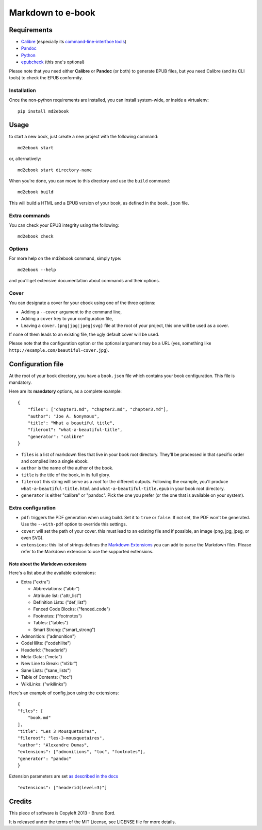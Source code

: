 ==================
Markdown to e-book
==================

Requirements
============

* `Calibre <http://calibre-ebook.com/>`_  (especially its `command-line-interface tools <http://manual.calibre-ebook.com/cli/cli-index.html>`_)
* `Pandoc <http://johnmacfarlane.net/pandoc/>`_
* `Python <http://python.org/>`_
* `epubcheck <https://github.com/IDPF/epubcheck>`_ (this one's optional)

Please note that you need either **Calibre** or **Pandoc** (or both) to generate
EPUB files, but you need Calibre (and its CLI tools) to check the EPUB
conformity.

Installation
------------

Once the non-python requirements are installed, you can install system-wide, or
inside a virtualenv::

    pip install md2ebook


Usage
=====

to start a new book, just create a new project with the following command::

    md2ebook start

or, alternatively::

    md2ebook start directory-name

When you're done, you can move to this directory and use the ``build`` command::

    md2ebook build

This will build a HTML and a EPUB version of your book, as defined in the
``book.json`` file.

Extra commands
--------------

You can check your EPUB integrity using the following::

    md2ebook check

Options
-------

For more help on the md2ebook command, simply type::

    md2ebook --help

and you'll get extensive documentation about commands and their options.

Cover
-----

You can designate a cover for your ebook using one of the three options:

* Adding a ``--cover`` argument to the command line,
* Adding a ``cover`` key to your configuration file,
* Leaving a ``cover.(png|jpg|jpeg|svg)`` file at the root of your project, this
  one will be used as a cover.

If none of them leads to an existing file, the ugly default cover will be used.

Please note that the configuration option or the optional argument may be a
URL (yes, something like ``http://example.com/beautiful-cover.jpg``).

Configuration file
==================

At the root of your book directory, you have a ``book.json`` file which
contains your book configuration. This file is mandatory.

Here are its **mandatory** options, as a complete example:

::

    {
        "files": ["chapter1.md", "chapter2.md", "chapter3.md"],
        "author": "Joe A. Nonymous",
        "title": "What a beautiful title",
        "fileroot": "what-a-beautiful-title",
        "generator": "calibre"
    }

* ``files`` is a list of markdown files that live in your book root directory.
  They'll be processed in that specific order and compiled into a single ebook.
* ``author`` is the name of the author of the book.
* ``title`` is the title of the book, in its full glory.
* ``fileroot`` this string will serve as a *root* for the different outputs.
  Following the example, you'll produce ``what-a-beautiful-title.html`` and
  ``what-a-beautiful-title.epub`` in your book root directory.
* ``generator`` is either "calibre" or "pandoc". Pick the one you prefer (or
  the one that is available on your system).

Extra configuration
-------------------

* ``pdf``: triggers the PDF generation when using build. Set it to ``true`` or
  ``false``. If not set, the PDF won't be generated. Use the ``--with-pdf``
  option to override this settings.
* ``cover``: will set the path of your cover. this must lead to an existing file
  and if possible, an image (png, jpg, jpeg, or even SVG).
* ``extensions``: this list of strings defines the
  `Markdown Extensions <http://pythonhosted.org/Markdown/extensions/index.html>`_
  you can add to parse the Markdown files. Please refer to the Markdown
  extension to use the supported extensions.

Note about the Markdown extensions
~~~~~~~~~~~~~~~~~~~~~~~~~~~~~~~~~~

Here's a list about the available extensions:

* Extra ("extra")

  * Abbreviations: ("abbr")
  * Attribute list: ("attr_list")
  * Definition Lists:  ("def_list")
  * Fenced Code Blocks:  ("fenced_code")
  * Footnotes: ("footnotes")
  * Tables: ("tables")
  * Smart Strong: ("smart_strong")

* Admonition: ("admonition")
* CodeHilite: ("codehilite")
* HeaderId: ("headerid")
* Meta-Data: ("meta")
* New Line to Break: ("nl2br")
* Sane Lists: ("sane_lists")
* Table of Contents: ("toc")
* WikiLinks: ("wikilinks")

Here's an example of config.json using the extensions::

    {
    "files": [
        "book.md"
    ],
    "title": "Les 3 Mousquetaires",
    "fileroot": "les-3-mousquetaires",
    "author": "Alexandre Dumas",
    "extensions": ["admonitions", "toc", "footnotes"],
    "generator": "pandoc"
    }

Extension parameters are set `as described in the docs <http://pythonhosted.org/Markdown/extensions/header_id.html>`_

::

    "extensions": ["headerid(level=3)"]

Credits
=======

This piece of software is Copyleft 2013 - Bruno Bord.

It is released under the terms of the MIT License, see LICENSE file for more
details.
